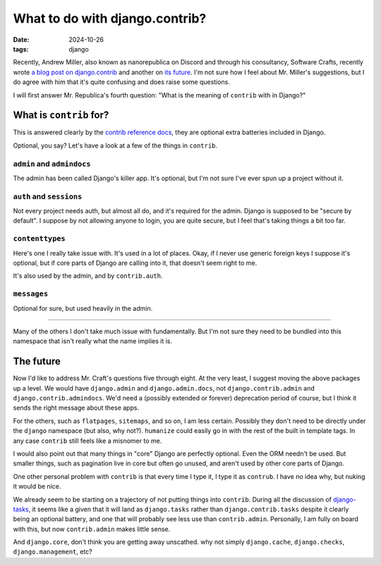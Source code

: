 What to do with django.contrib?
###############################

:date: 2024-10-26
:tags: django

Recently, Andrew Miller, also known as nanorepublica on Discord and through his
consultancy, Software Crafts, recently wrote `a blog post on django.contrib`_
and another on `its future`_. I'm not sure how I feel about Mr. Miller's
suggestions, but I do agree with him that it's quite confusing and does raise
some questions.

I will first answer Mr. Republica's fourth question: "What is the meaning of
``contrib`` with in Django?"

What is ``contrib`` for?
========================

This is answered clearly by the `contrib reference docs`_, they are optional
extra batteries included in Django.

Optional, you say? Let's have a look at a few of the things in ``contrib``.

``admin`` and ``admindocs``
---------------------------

The admin has been called Django's killer app. It's optional, but I'm not sure
I've ever spun up a project without it.

``auth`` and ``sessions``
-------------------------

Not every project needs auth, but almost all do, and it's required for
the admin. Django is supposed to be "secure by default". I suppose by not
allowing anyone to login, you are quite secure, but I feel that's taking things
a bit too far.

``contenttypes``
----------------

Here's one I really take issue with. It's used in a lot of places.
Okay, if I never use generic foreign keys I suppose it's optional, but if core
parts of Django are calling into it, that doesn't seem right to me.

It's also used by the admin, and by ``contrib.auth``.

``messages``
------------

Optional for sure, but used heavily in the admin.

----

Many of the others I don't take much issue with fundamentally. But I'm not sure
they need to be bundled into this namespace that isn't really what the name
implies it is.

The future
==========

Now I'd like to address Mr. Craft's questions five through eight.
At the very least, I suggest moving the above packages up a level.
We would have ``django.admin`` and ``django.admin.docs``, not
``django.contrib.admin`` and ``django.contrib.admindocs``. We'd need a
(possibly extended or forever)  deprecation period of course, but I think it
sends the right message about these apps.

For the others, such as ``flatpages``, ``sitemaps``, and so on, I am less
certain. Possibly they don't need to be directly under the ``django``
namespace (but also, why not?). ``humanize`` could easily go in with the rest
of the built in template tags. In any case ``contrib`` still feels like a
misnomer to me.

I would also point out that many things in "core" Django are perfectly
optional. Even the ORM needn't be used. But smaller things, such as pagination
live in core but often go unused, and aren't used by other core parts of
Django.

One other personal problem with ``contrib`` is that every time I type it, I
type it as ``contrub``. I have no idea why, but nuking it would be nice.

We already seem to be starting on a trajectory of not putting things into
``contrib``. During all the discussion of `django-tasks`_, it seems like a
given that it will land as ``django.tasks`` rather than
``django.contrib.tasks`` despite it clearly being an optional battery, and one
that will probably see less use than ``contrib.admin``. Personally, I am
fully on board with this, but now ``contrib.admin`` makes little sense.

And ``django.core``, don't think you are getting away unscathed. why not simply
``django.cache``, ``django.checks``, ``django.management``, etc?

.. _a blog post on django.contrib: https://softwarecrafts.co.uk/100-words/day-198
.. _its future: https://softwarecrafts.co.uk/100-words/day-199
.. _contrib reference docs: https://docs.djangoproject.com/en/5.1/ref/contrib/
.. _django-tasks: https://github.com/django/deps/blob/main/accepted/0014-background-workers.rst
